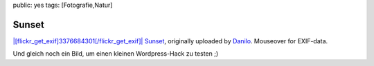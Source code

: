 public: yes
tags: [Fotografie,Natur]

Sunset
======

`|[flickr\_get\_exif]3376684301[/flickr\_get\_exif]| <http://www.flickr.com/photos/negrab/3376684301/>`_
`Sunset <http://www.flickr.com/photos/negrab/3376684301/>`_, originally
uploaded by `Danilo <http://www.flickr.com/people/negrab/>`_. Mouseover
for EXIF-data.

Und gleich noch ein Bild, um einen kleinen Wordpress-Hack zu testen ;)

.. |[flickr\_get\_exif]3376684301[/flickr\_get\_exif]| image:: http://farm4.static.flickr.com/3451/3376684301_bbbcc0c8ae.jpg

